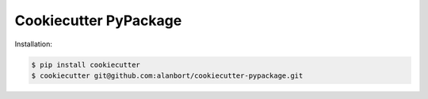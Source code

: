 ======================
Cookiecutter PyPackage
======================

Installation:

.. code-block:: bash

    $ pip install cookiecutter
    $ cookiecutter git@github.com:alanbort/cookiecutter-pypackage.git
